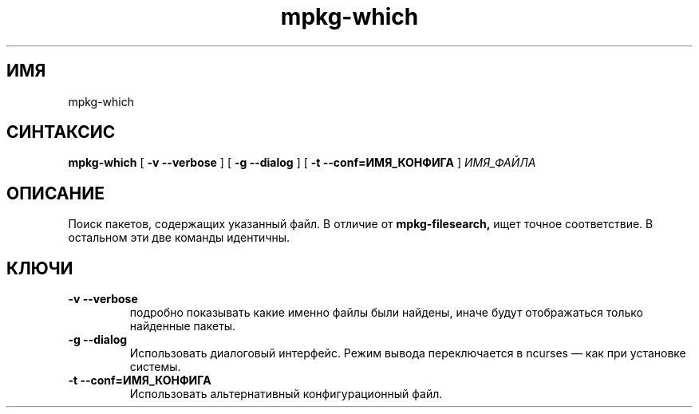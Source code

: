 .TH mpkg-which 0.16 "Декабрь 2010"
.SH ИМЯ
mpkg-which
.SH СИНТАКСИС
.B mpkg-which
[
.B -v --verbose
]
[
.B -g --dialog
]
[
.B -t --conf=ИМЯ_КОНФИГА
]
.I ИМЯ_ФАЙЛА
.SH ОПИСАНИЕ
Поиск пакетов, содержащих указанный файл. В отличие от 
.B mpkg-filesearch,
ищет точное соответствие. В остальном эти две команды идентичны. 
.SH КЛЮЧИ
.TP
.B -v --verbose
подробно показывать какие именно файлы были найдены, иначе будут отображаться только найденные пакеты.
.TP
.B -g --dialog
Использовать диалоговый интерфейс. Режим вывода переключается в ncurses — как при установке системы.
.TP
.B -t --conf=ИМЯ_КОНФИГА
Использовать альтернативный конфигурационный файл.

